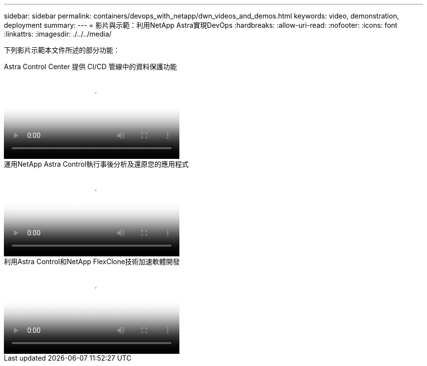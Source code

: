 ---
sidebar: sidebar 
permalink: containers/devops_with_netapp/dwn_videos_and_demos.html 
keywords: video, demonstration, deployment 
summary:  
---
= 影片與示範：利用NetApp Astra實現DevOps
:hardbreaks:
:allow-uri-read: 
:nofooter: 
:icons: font
:linkattrs: 
:imagesdir: ./../../media/


[role="lead"]
下列影片示範本文件所述的部分功能：

.Astra Control Center 提供 CI/CD 管線中的資料保護功能
video::a6400379-52ff-4c8f-867f-b01200fa4a5e[panopto,width=360]
.運用NetApp Astra Control執行事後分析及還原您的應用程式
video::3ae8eb53-eda3-410b-99e8-b01200fa30a8[panopto,width=360]
.利用Astra Control和NetApp FlexClone技術加速軟體開發
video::26b7ea00-9eda-4864-80ab-b01200fa13ac[panopto,width=360]